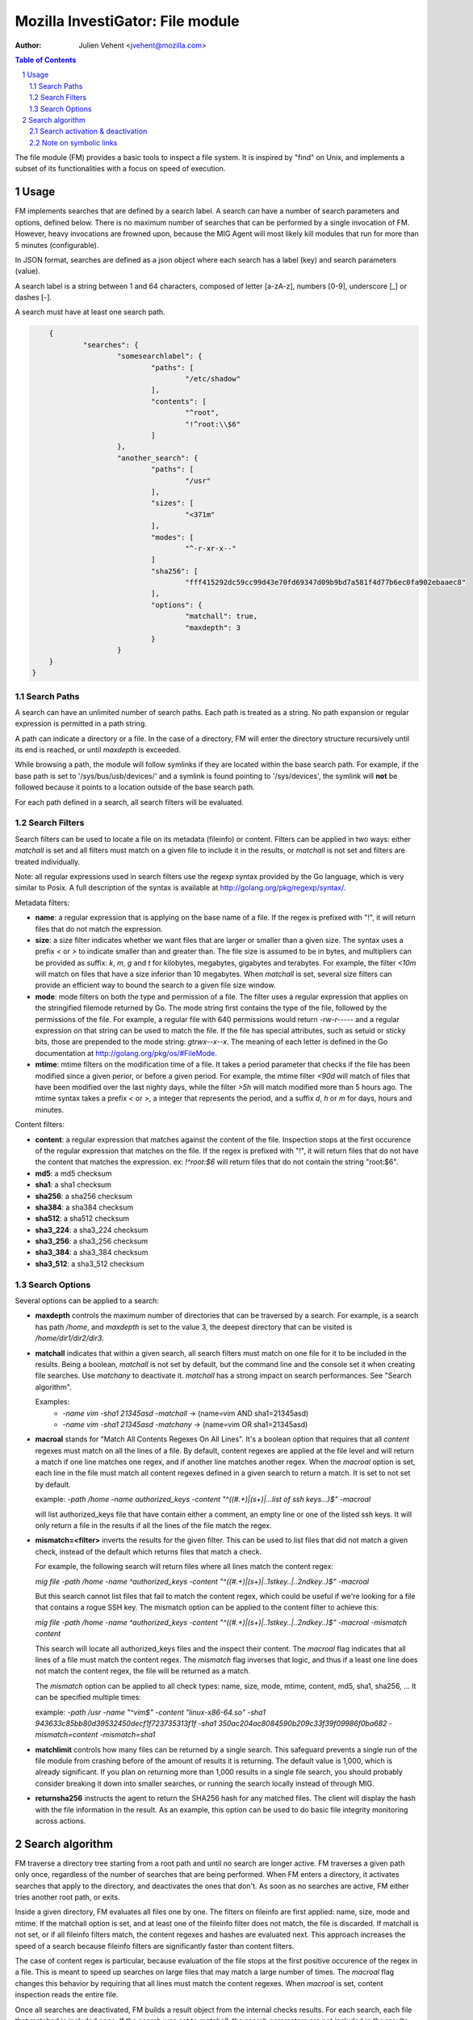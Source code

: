 =================================
Mozilla InvestiGator: File module
=================================
:Author: Julien Vehent <jvehent@mozilla.com>

.. sectnum::
.. contents:: Table of Contents

The file module (FM) provides a basic tools to inspect a file system. It is
inspired by "find" on Unix, and implements a subset of its functionalities
with a focus on speed of execution.

Usage
-----

FM implements searches that are defined by a search label. A search can have a
number of search parameters and options, defined below. There is no maximum
number of searches that can be performed by a single invocation of FM. However,
heavy invocations are frowned upon, because the MIG Agent will most likely kill
modules that run for more than 5 minutes (configurable).

In JSON format, searches are defined as a json object where each search has a
label (key) and search parameters (value).

A search label is a string between 1 and 64 characters, composed of letter
[a-zA-z], numbers [0-9], underscore [_] or dashes [-].

A search must have at least one search path.

.. code:: json

	{
		"searches": {
			"somesearchlabel": {
				"paths": [
					"/etc/shadow"
				],
				"contents": [
					"^root",
					"!^root:\\$6"
				]
			},
			"another_search": {
				"paths": [
					"/usr"
				],
				"sizes": [
					"<371m"
				],
				"modes": [
					"^-r-xr-x--"
				]
				"sha256": [
					"fff415292dc59cc99d43e70fd69347d09b9bd7a581f4d77b6ec0fa902ebaaec8"
				],
				"options": {
					"matchall": true,
					"maxdepth": 3
				}
			}
        }
    }

Search Paths
~~~~~~~~~~~~

A search can have an unlimited number of search paths. Each path is treated as
a string. No path expansion or regular expression is permitted in a path string.

A path can indicate a directory or a file. In the case of a directory, FM will
enter the directory structure recursively until its end is reached, or until
`maxdepth` is exceeded.

While browsing a path, the module will follow symlinks if they are located
within the base search path. For example, if the base path is set to
'/sys/bus/usb/devices/' and a symlink is found pointing to '/sys/devices', the
symlink will **not** be followed because it points to a location outside of the
base search path.

For each path defined in a search, all search filters will be evaluated.

Search Filters
~~~~~~~~~~~~~~

Search filters can be used to locate a file on its metadata (fileinfo) or
content. Filters can be applied in two ways: either `matchall` is set and all
filters must match on a given file to include it in the results, or `matchall`
is not set and filters are treated individually.

Note: all regular expressions used in search filters use the regexp syntax
provided by the Go language, which is very similar to Posix. A full description
of the syntax is available at http://golang.org/pkg/regexp/syntax/.

Metadata filters:

* **name**: a regular expression that is applying on the base name of a file.
  If the regex is prefixed with "!", it will return files that do not match the
  expression.

* **size**: a size filter indicates whether we want files that are larger or
  smaller than a given size. The syntax uses a prefix `<` or `>` to indicate
  smaller than and greater than. The file size is assumed to be in bytes, and
  multipliers can be provided as suffix: `k`, `m`, `g` and `t` for kilobytes,
  megabytes, gigabytes and terabytes. For example, the filter `<10m` will match
  on files that have a size inferior than 10 megabytes. When `matchall` is set,
  several size filters can provide an efficient way to bound the search to a
  given file size window.

* **mode**: mode filters on both the type and permission of a file. The filter
  uses a regular expression that applies on the stringified filemode returned by
  Go. The mode string first contains the type of the file, followed by the
  permissions of the file.
  For example, a regular file with 640 permissions would return `-rw-r-----`
  and a regular expression on that string can be used to match the file.
  If the file has special attributes, such as setuid or sticky bits, those are
  prepended to the mode string: `gtrwx--x--x`. The meaning of each letter is
  defined in the Go documentation at http://golang.org/pkg/os/#FileMode.

* **mtime**: mtime filters on the modification time of a file. It takes a
  period parameter that checks if the file has been modified since a given
  perior, or before a given period. For example, the mtime filter `<90d` will
  match of files that have been modified over the last nighty days, while the
  filter `>5h` will match modified more than 5 hours ago.
  The mtime syntax takes a prefix `<` or `>`, a integer that represents the
  period, and a suffix `d`, `h` or `m` for days, hours and minutes.

Content filters:

* **content**: a regular expression that matches against the content of the
  file. Inspection stops at the first occurence of the regular expression that
  matches on the file.
  If the regex is prefixed with "!", it will return files that do not have the
  content that matches the expression. ex: `!^root:\$6` will return files that
  do not contain the string "root:$6".

* **md5**: a md5 checksum

* **sha1**: a sha1 checksum

* **sha256**: a sha256 checksum

* **sha384**: a sha384 checksum

* **sha512**: a sha512 checksum

* **sha3_224**: a sha3_224 checksum

* **sha3_256**: a sha3_256 checksum

* **sha3_384**: a sha3_384 checksum

* **sha3_512**: a sha3_512 checksum

Search Options
~~~~~~~~~~~~~~

Several options can be applied to a search:

* **maxdepth** controls the maximum number of directories that can be traversed
  by a search. For example, is a search has path `/home`, and `maxdepth` is set
  to the value 3, the deepest directory that can be visited is
  `/home/dir1/dir2/dir3`.

* **matchall** indicates that within a given search, all search filters must
  match on one file for it to be included in the results. Being a boolean,
  `matchall` is not set by default, but the command line and the console set it
  when creating file searches. Use `matchany` to deactivate it. `matchall` has
  a strong impact on search performances. See "Search algorithm".

  Examples:
	* `-name vim -sha1 21345asd -matchall` -> (name=vim AND sha1=21345asd)
	* `-name vim -sha1 21345asd -matchany` -> (name=vim OR sha1=21345asd)

* **macroal** stands for "Match All Contents Regexes On All Lines". It's a boolean
  option that requires that all `content` regexes must match on all the lines of
  a file. By default, content regexes are applied at the file level and will
  return a match if one line matches one regex, and if another line matches another
  regex. When the `macroal` option is set, each line in the file must match all
  content regexes defined in a given search to return a match. It is set to not
  set by default.

  example: `-path /home -name authorized_keys -content "^((#.+)|(\s+)|...list of ssh keys...)$" -macroal`

  will list authorized_keys file that have contain either a comment, an empty
  line or one of the listed ssh keys. It will only return a file in the results
  if all the lines of the file match the regex.

* **mismatch=<filter>** inverts the results for the given filter. This can be used
  to list files that did not match a given check, instead of the default which
  returns files that match a check.

  For example, the following search will return files where all lines match the
  content regex:

  `mig file -path /home -name ^authorized_keys -content "^((#.+)|(\s+)|..1stkey..|..2ndkey..)$" -macroal`

  But this search cannot list files that fail to match the content regex, which
  could be useful if we're looking for a file that contains a rogue SSH key.
  The mismatch option can be applied to the content filter to achieve this:

  `mig file -path /home -name ^authorized_keys -content "^((#.+)|(\s+)|..1stkey..|..2ndkey..)$" -macroal -mismatch content`

  This search will locate all authorized_keys files and the inspect their
  content. The `macroal` flag indicates that all lines of a file must match the
  content regex. The `mismatch` flag inverses that logic, and thus if a least
  one line does not match the content regex, the file will be returned as a
  match.

  The `mismatch` option can be applied to all check types: name, size, mode,
  mtime, content, md5, sha1, sha256, ... It can be specified multiple times:

  example: `-path /usr -name "^vim$" -content "linux-x86-64\.so" -sha1 943633c85bb80d39532450decf1f723735313f1f -sha1 350ac204ac8084590b209c33f39f09986f0ba682 -mismatch=content -mismatch=sha1`

* **matchlimit** controls how many files can be returned by a single search.
  This safeguard prevents a single run of the file module from crashing before
  of the amount of results it is returning. The default value is 1,000, which is
  already significant. If you plan on returning more than 1,000 results in a
  single file search, you should probably consider breaking it down into smaller
  searches, or running the search locally instead of through MIG.

* **returnsha256** instructs the agent to return the SHA256 hash for any
  matched files. The client will display the hash with the file information
  in the result. As an example, this option can be used to do basic file
  integrity monitoring across actions.

Search algorithm
----------------

FM traverse a directory tree starting from a root path and until no search are
longer active. FM traverses a given path only once, regardless of the number of
searches that are being performed. When FM enters a directory, it activates
searches that apply to the directory, and deactivates the ones that don't.
As soon as no searches are active, FM either tries another root path, or exits.

Inside a given directory, FM evaluates all files one by one. The filters on
fileinfo are first applied: name, size, mode and mtime. If the matchall option
is set, and at least one of the fileinfo filter does not match, the file is
discarded. If matchall is not set, or if all fileinfo filters match, the
content regexes and hashes are evaluated next. This approach increases the speed
of a search because fileinfo filters are significantly faster than content
filters.

The case of content regex is particular, because evaluation of the file stops
at the first positive occurence of the regex in a file. This is meant to speed
up searches on large files that may match a large number of times. The `macroal`
flag changes this behavior by requiring that all lines must match the content
regexes. When `macroal` is set, content inspection reads the entire file.

Once all searches are deactivated, FM builds a result object from the internal
checks results. For each search, each file that matched is included once. If
the search was set to `matchall`, the search parameters are not included in the
results (we now that all of them must have matched). If `matchall` was not set,
then each file returns the list of checks that matched it. It is thus possible
to have, in one same search, a file match of a file size filter, and another
one match on a sha256 checksum.

Search activation & deactivation
~~~~~~~~~~~~~~~~~~~~~~~~~~~~~~~~

While processing the directory structure, FM compares the current path with the
search paths of each search. A single search can have multiple paths, and if
one of them matches the current path, the search is activated.

For example, if the current path is `/var/lib/postgres`, and a search has a
path set to `/var`, the search will be activated for the current directory.

Unless the value of `maxdepth` indicates that the search should not go beyond a
certain number of subdirectories, and that number is reached. In which case,
the search is deactivated.

Note on symbolic links
~~~~~~~~~~~~~~~~~~~~~~

FM does not follow directory links but will follow file links. Directory links
could lead FM to scan a path that is far out of its initial search scope, and
can also lead to loops. A warning will be stored in the results when a directory
link was encountered and not followed.
